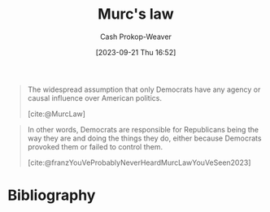 :PROPERTIES:
:ID:       1165158c-add0-4564-a962-7a30c223f477
:LAST_MODIFIED: [2023-12-05 Tue 06:39]
:END:
#+title: Murc's law
#+hugo_custom_front_matter: :slug "1165158c-add0-4564-a962-7a30c223f477"
#+author: Cash Prokop-Weaver
#+date: [2023-09-21 Thu 16:52]
#+filetags: :concept:

#+begin_quote
The widespread assumption that only Democrats have any agency or causal influence over American politics.

[cite:@MurcLaw]
#+end_quote

#+begin_quote
In other words, Democrats are responsible for Republicans being the way they are and doing the things they do, either because Democrats provoked them or failed to control them.

[cite:@franzYouVeProbablyNeverHeardMurcLawYouVeSeen2023]
#+end_quote

* Flashcards :noexport:
** Definition :fc:
:PROPERTIES:
:CREATED: [2023-09-21 Thu 16:56]
:FC_CREATED: 2023-09-21T23:56:34Z
:FC_TYPE:  double
:ID:       39020c1f-acdb-49b1-81a6-28fc38c2c919
:END:
:REVIEW_DATA:
| position | ease | box | interval | due                  |
|----------+------+-----+----------+----------------------|
| front    | 2.50 |   5 |    34.68 | 2023-12-08T07:09:32Z |
| back     | 2.50 |   5 |    35.58 | 2024-01-10T04:32:33Z |
:END:

[[id:1165158c-add0-4564-a962-7a30c223f477][Murc's law]]

*** Back

#+begin_quote
The widespread assumption that only Democrats have any agency or causal influence over American politics.
#+end_quote

*** Source
[cite:@MurcLaw]
* Bibliography
#+print_bibliography:
